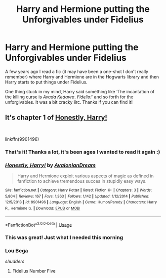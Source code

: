#+TITLE: Harry and Hermione putting the Unforgivables under Fidelius

* Harry and Hermione putting the Unforgivables under Fidelius
:PROPERTIES:
:Author: marsolino
:Score: 20
:DateUnix: 1549319094.0
:DateShort: 2019-Feb-05
:FlairText: Fic Search
:END:
A few years ago I read a fic (it may have been a one-shot I don't really remember) where Harry and Hermione are in the Hogwarts library and then Harry starts to put things under Fidelius.

One thing stuck in my mind, Harry said something like ‘The incantation of the killing curse is /Avada Kedavra/. /Fidelio!/' and so forth for the unforgivables. It was a bit cracky iirc. Thanks if you can find it!


** It's chapter 1 of [[https://www.fanfiction.net/s/9901496/1/][Honestly, Harry!]]

​

linkffn(9901496)
:PROPERTIES:
:Author: ratchetscrewdriver
:Score: 17
:DateUnix: 1549321762.0
:DateShort: 2019-Feb-05
:END:

*** That's it! Thanks a lot, it's been ages I wanted to read it again :)
:PROPERTIES:
:Author: marsolino
:Score: 5
:DateUnix: 1549322044.0
:DateShort: 2019-Feb-05
:END:


*** [[https://www.fanfiction.net/s/9901496/1/][*/Honestly, Harry!/*]] by [[https://www.fanfiction.net/u/4792889/AvalonianDream][/AvalonianDream/]]

#+begin_quote
  Harry and Hermione exploit various aspects of magic as defined in fanfiction to achieve tremendous succes in stupidly easy ways.
#+end_quote

^{/Site/:} ^{fanfiction.net} ^{*|*} ^{/Category/:} ^{Harry} ^{Potter} ^{*|*} ^{/Rated/:} ^{Fiction} ^{K+} ^{*|*} ^{/Chapters/:} ^{3} ^{*|*} ^{/Words/:} ^{5,804} ^{*|*} ^{/Reviews/:} ^{167} ^{*|*} ^{/Favs/:} ^{1,363} ^{*|*} ^{/Follows/:} ^{1,142} ^{*|*} ^{/Updated/:} ^{1/12/2014} ^{*|*} ^{/Published/:} ^{12/5/2013} ^{*|*} ^{/id/:} ^{9901496} ^{*|*} ^{/Language/:} ^{English} ^{*|*} ^{/Genre/:} ^{Humor/Parody} ^{*|*} ^{/Characters/:} ^{Harry} ^{P.,} ^{Hermione} ^{G.} ^{*|*} ^{/Download/:} ^{[[http://www.ff2ebook.com/old/ffn-bot/index.php?id=9901496&source=ff&filetype=epub][EPUB]]} ^{or} ^{[[http://www.ff2ebook.com/old/ffn-bot/index.php?id=9901496&source=ff&filetype=mobi][MOBI]]}

--------------

*FanfictionBot*^{2.0.0-beta} | [[https://github.com/tusing/reddit-ffn-bot/wiki/Usage][Usage]]
:PROPERTIES:
:Author: FanfictionBot
:Score: 3
:DateUnix: 1549321810.0
:DateShort: 2019-Feb-05
:END:


*** This was great! Just what I needed this morning
:PROPERTIES:
:Author: Shimbot42
:Score: 3
:DateUnix: 1549375715.0
:DateShort: 2019-Feb-05
:END:


*** Lou Bega

/shudders/
:PROPERTIES:
:Author: jeffala
:Score: 1
:DateUnix: 1549354185.0
:DateShort: 2019-Feb-05
:END:

**** Fidelius Number Five
:PROPERTIES:
:Author: Krististrasza
:Score: 2
:DateUnix: 1549381465.0
:DateShort: 2019-Feb-05
:END:

